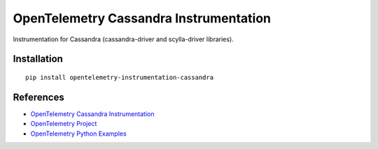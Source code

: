 OpenTelemetry Cassandra Instrumentation
===================================

|pypi|

.. |pypi| image:: https://badge.fury.io/py/opentelemetry-instrumentation-cassandra.svg
   :target: https://pypi.org/project/opentelemetry-instrumentation-cassandra/

Instrumentation for Cassandra (cassandra-driver and scylla-driver libraries).


Installation
------------

::

    pip install opentelemetry-instrumentation-cassandra


References
----------
* `OpenTelemetry Cassandra Instrumentation <https://opentelemetry-python-contrib.readthedocs.io/en/latest/instrumentation/cassandra/cassandra.html>`_
* `OpenTelemetry Project <https://opentelemetry.io/>`_
* `OpenTelemetry Python Examples <https://github.com/open-telemetry/opentelemetry-python/tree/main/docs/examples>`_

